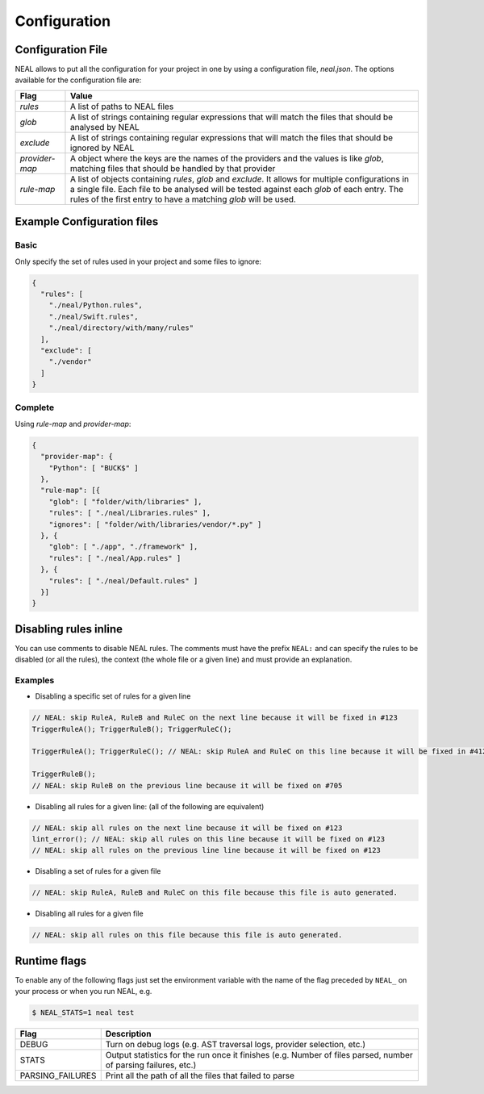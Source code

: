 Configuration
=============

Configuration File
------------------

NEAL allows to put all the configuration for your project in one by using a configuration file, `neal.json`. The options available for the configuration file are:

========================================= =========================================================================================================================================
Flag                                      Value
========================================= =========================================================================================================================================
`rules`                                   A list of paths to NEAL files
`glob`                                    A list of strings containing regular expressions that will match the files that should be analysed by NEAL
`exclude`                                 A list of strings containing regular expressions that will match the files that should be ignored by NEAL
`provider-map`                            A object where the keys are the names of the providers and the values is like `glob`, matching files that should be handled by that provider
`rule-map`                                A list of objects containing `rules`, `glob` and `exclude`. It allows for multiple configurations in a single file. Each file to be analysed will be tested against each `glob` of each entry. The rules of the first entry to have a matching `glob` will be used.
========================================= =========================================================================================================================================

Example Configuration files
---------------------------

Basic
+++++

Only specify the set of rules used in your project and some files to ignore:

.. code-block:: json

  {
    "rules": [
      "./neal/Python.rules",
      "./neal/Swift.rules",
      "./neal/directory/with/many/rules"
    ],
    "exclude": [
      "./vendor"
    ]
  }

Complete
++++++++

Using `rule-map` and `provider-map`:

.. code-block:: json

  {
    "provider-map": {
      "Python": [ "BUCK$" ]
    },
    "rule-map": [{
      "glob": [ "folder/with/libraries" ],
      "rules": [ "./neal/Libraries.rules" ],
      "ignores": [ "folder/with/libraries/vendor/*.py" ]
    }, {
      "glob": [ "./app", "./framework" ],
      "rules": [ "./neal/App.rules" ]
    }, {
      "rules": [ "./neal/Default.rules" ]
    }]
  }

Disabling rules inline
----------------------

You can use comments to disable NEAL rules. The comments must have the prefix ``NEAL:`` and can specify the rules to be disabled (or all the rules), the context (the whole file or a given line) and must provide an explanation.

Examples
++++++++

* Disabling a specific set of rules for a given line

.. code-block:: c

  // NEAL: skip RuleA, RuleB and RuleC on the next line because it will be fixed in #123
  TriggerRuleA(); TriggerRuleB(); TriggerRuleC();

  TriggerRuleA(); TriggerRuleC(); // NEAL: skip RuleA and RuleC on this line because it will be fixed in #412

  TriggerRuleB();
  // NEAL: skip RuleB on the previous line because it will be fixed on #705

* Disabling all rules for a given line: (all of the following are equivalent)

.. code-block:: c

  // NEAL: skip all rules on the next line because it will be fixed on #123
  lint_error(); // NEAL: skip all rules on this line because it will be fixed on #123
  // NEAL: skip all rules on the previous line line because it will be fixed on #123

* Disabling a set of rules for a given file

.. code-block:: c

  // NEAL: skip RuleA, RuleB and RuleC on this file because this file is auto generated.

* Disabling all rules for a given file

.. code-block:: c

  // NEAL: skip all rules on this file because this file is auto generated.

Runtime flags
-------------

To enable any of the following flags just set the environment variable with the name of the flag preceded by ``NEAL_`` on your process or when you run NEAL, e.g.

.. code-block:: bash

  $ NEAL_STATS=1 neal test


================ ==============================================================================================================
Flag             Description
================ ==============================================================================================================
DEBUG            Turn on debug logs (e.g. AST traversal logs, provider selection, etc.)
STATS            Output statistics for the run once it finishes (e.g. Number of files parsed, number of  parsing failures, etc.)
PARSING_FAILURES Print all the path of all the files that failed to parse
================ ==============================================================================================================
